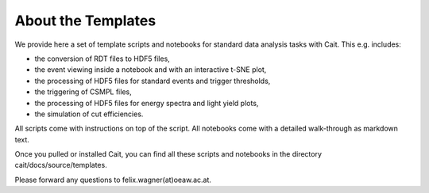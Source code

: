 *******************
About the Templates
*******************

We provide here a set of template scripts and notebooks for standard data analysis tasks with Cait. This e.g. includes:

- the conversion of RDT files to HDF5 files,
- the event viewing inside a notebook and with an interactive t-SNE plot,
- the processing of HDF5 files for standard events and trigger thresholds,
- the triggering of CSMPL files,
- the processing of HDF5 files for energy spectra and light yield plots,
- the simulation of cut efficiencies.

All scripts come with instructions on top of the script. All notebooks come with a detailed walk-through as
markdown text.

Once you pulled or installed Cait, you can find all these scripts and notebooks in the directory cait/docs/source/templates.

Please forward any questions to felix.wagner(at)oeaw.ac.at.